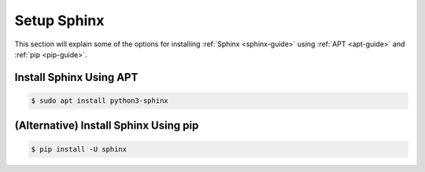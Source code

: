 Setup Sphinx
============

This section will explain some of the options for installing :ref:`Sphinx <sphinx-guide>` using :ref:`APT <apt-guide>` and :ref:`pip <pip-guide>`.

.. seealso ::

   `Sphinx installation <https://www.sphinx-doc.org/en/master/usage/installation.html>`_ on the official Sphinx documentation.

Install Sphinx Using APT
------------------------

.. code-block:: bash

   $ sudo apt install python3-sphinx

(Alternative) Install Sphinx Using pip
--------------------------------------

.. code-block:: bash

   $ pip install -U sphinx
